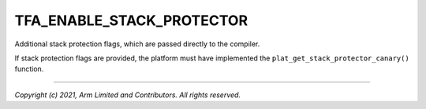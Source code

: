 TFA_ENABLE_STACK_PROTECTOR
==========================

.. default-domain:: cmake

.. variable:: TFA_ENABLE_STACK_PROTECTOR

Additional stack protection flags, which are passed directly to the compiler.

If stack protection flags are provided, the platform must have implemented the
``plat_get_stack_protector_canary()`` function.

--------------

*Copyright (c) 2021, Arm Limited and Contributors. All rights reserved.*

